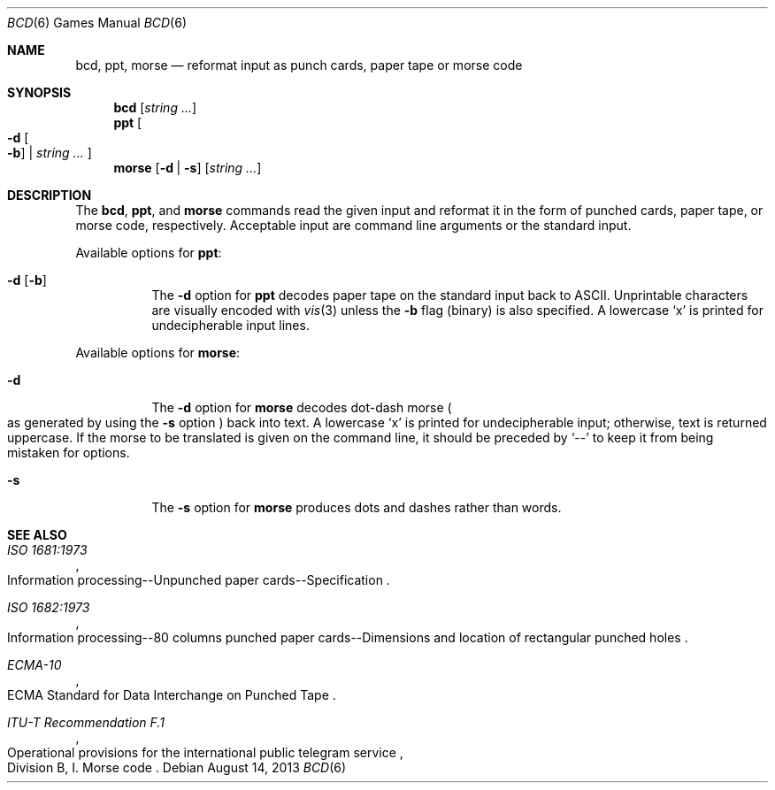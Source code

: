 .\"	$OpenBSD: bcd.6,v 1.17 2013/08/14 06:32:38 jmc Exp $
.\"
.\" Copyright (c) 1988, 1991, 1993
.\"	The Regents of the University of California.  All rights reserved.
.\"
.\" Redistribution and use in source and binary forms, with or without
.\" modification, are permitted provided that the following conditions
.\" are met:
.\" 1. Redistributions of source code must retain the above copyright
.\"    notice, this list of conditions and the following disclaimer.
.\" 2. Redistributions in binary form must reproduce the above copyright
.\"    notice, this list of conditions and the following disclaimer in the
.\"    documentation and/or other materials provided with the distribution.
.\" 3. Neither the name of the University nor the names of its contributors
.\"    may be used to endorse or promote products derived from this software
.\"    without specific prior written permission.
.\"
.\" THIS SOFTWARE IS PROVIDED BY THE REGENTS AND CONTRIBUTORS ``AS IS'' AND
.\" ANY EXPRESS OR IMPLIED WARRANTIES, INCLUDING, BUT NOT LIMITED TO, THE
.\" IMPLIED WARRANTIES OF MERCHANTABILITY AND FITNESS FOR A PARTICULAR PURPOSE
.\" ARE DISCLAIMED.  IN NO EVENT SHALL THE REGENTS OR CONTRIBUTORS BE LIABLE
.\" FOR ANY DIRECT, INDIRECT, INCIDENTAL, SPECIAL, EXEMPLARY, OR CONSEQUENTIAL
.\" DAMAGES (INCLUDING, BUT NOT LIMITED TO, PROCUREMENT OF SUBSTITUTE GOODS
.\" OR SERVICES; LOSS OF USE, DATA, OR PROFITS; OR BUSINESS INTERRUPTION)
.\" HOWEVER CAUSED AND ON ANY THEORY OF LIABILITY, WHETHER IN CONTRACT, STRICT
.\" LIABILITY, OR TORT (INCLUDING NEGLIGENCE OR OTHERWISE) ARISING IN ANY WAY
.\" OUT OF THE USE OF THIS SOFTWARE, EVEN IF ADVISED OF THE POSSIBILITY OF
.\" SUCH DAMAGE.
.\"
.\"	@(#)bcd.6	8.1 (Berkeley) 5/31/93
.\"
.Dd $Mdocdate: August 14 2013 $
.Dt BCD 6
.Os
.Sh NAME
.Nm bcd ,
.Nm ppt ,
.Nm morse
.Nd reformat input as punch cards, paper tape or morse code
.Sh SYNOPSIS
.Nm bcd
.Op Ar string ...
.Nm ppt
.Oo
.Fl d Oo Fl b Oc \*(Ba
.Ar string ...
.Oc
.Nm morse
.Op Fl d | s
.Op Ar string ...
.Sh DESCRIPTION
The
.Nm bcd ,
.Nm ppt ,
and
.Nm morse
commands read the given input and reformat it in the form of
punched cards, paper tape, or morse code, respectively.
Acceptable input are command line arguments or the standard input.
.Pp
Available options for
.Nm ppt :
.Bl -tag -width Ds
.It Fl d Op Fl b
The
.Fl d
option for
.Nm ppt
decodes paper tape on the standard input back to ASCII.
Unprintable characters are visually encoded with
.Xr vis 3
unless the
.Fl b
flag (binary) is also specified.
A lowercase
.Sq x
is printed for undecipherable input lines.
.El
.Pp
Available options for
.Nm morse :
.Bl -tag -width Ds
.It Fl d
The
.Fl d
option for
.Nm morse
decodes dot-dash morse
.Po
as generated by using the
.Fl s
option
.Pc
back into text.
A lowercase
.Sq x
is printed for undecipherable input; otherwise, text is returned uppercase.
If the morse to be translated is given on the command line, it should be
preceded by
.Sq --
to keep it from being mistaken for options.
.It Fl s
The
.Fl s
option for
.Nm morse
produces dots and dashes rather than words.
.El
.Sh SEE ALSO
.Rs
.%I ISO 1681:1973
.%R "Information processing--Unpunched paper cards--Specification"
.Re
.Rs
.%I ISO 1682:1973
.%R "Information processing--80 columns punched paper cards--Dimensions and location of rectangular punched holes"
.Re
.Rs
.%I ECMA-10
.%R "ECMA Standard for Data Interchange on Punched Tape"
.Re
.Rs
.%I ITU-T Recommendation F.1
.%R "Operational provisions for the international public telegram service"
.%O Division B, I. Morse code
.Re
